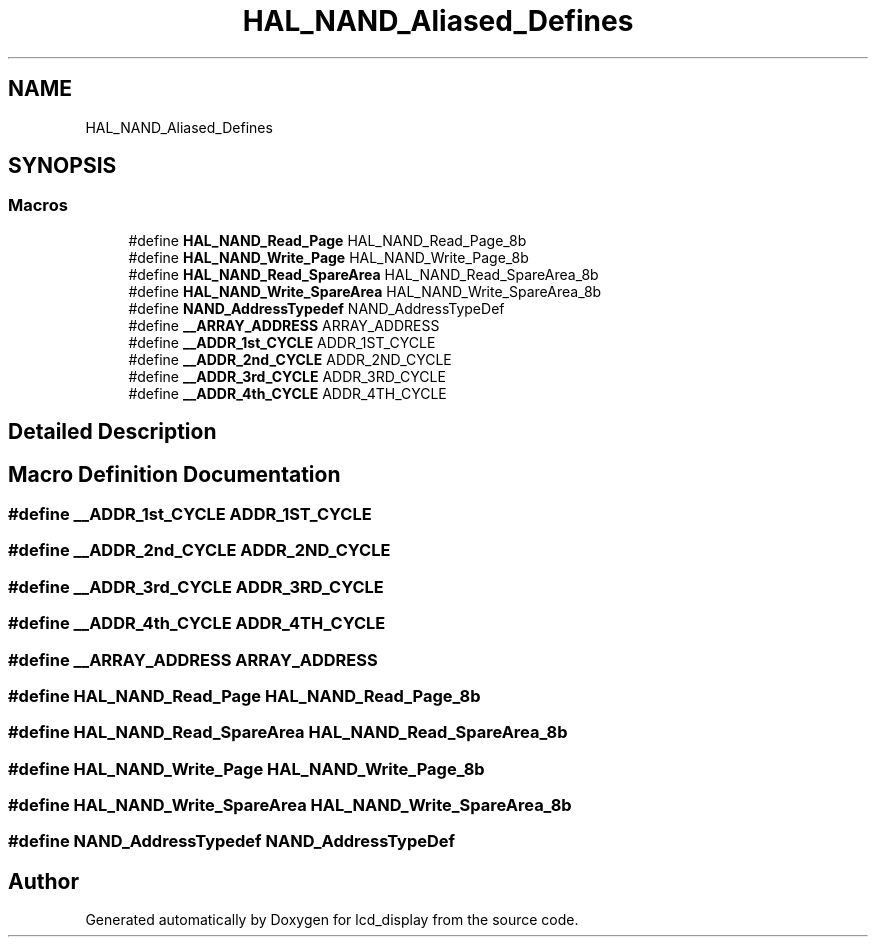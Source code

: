 .TH "HAL_NAND_Aliased_Defines" 3 "Thu Oct 29 2020" "lcd_display" \" -*- nroff -*-
.ad l
.nh
.SH NAME
HAL_NAND_Aliased_Defines
.SH SYNOPSIS
.br
.PP
.SS "Macros"

.in +1c
.ti -1c
.RI "#define \fBHAL_NAND_Read_Page\fP   HAL_NAND_Read_Page_8b"
.br
.ti -1c
.RI "#define \fBHAL_NAND_Write_Page\fP   HAL_NAND_Write_Page_8b"
.br
.ti -1c
.RI "#define \fBHAL_NAND_Read_SpareArea\fP   HAL_NAND_Read_SpareArea_8b"
.br
.ti -1c
.RI "#define \fBHAL_NAND_Write_SpareArea\fP   HAL_NAND_Write_SpareArea_8b"
.br
.ti -1c
.RI "#define \fBNAND_AddressTypedef\fP   NAND_AddressTypeDef"
.br
.ti -1c
.RI "#define \fB__ARRAY_ADDRESS\fP   ARRAY_ADDRESS"
.br
.ti -1c
.RI "#define \fB__ADDR_1st_CYCLE\fP   ADDR_1ST_CYCLE"
.br
.ti -1c
.RI "#define \fB__ADDR_2nd_CYCLE\fP   ADDR_2ND_CYCLE"
.br
.ti -1c
.RI "#define \fB__ADDR_3rd_CYCLE\fP   ADDR_3RD_CYCLE"
.br
.ti -1c
.RI "#define \fB__ADDR_4th_CYCLE\fP   ADDR_4TH_CYCLE"
.br
.in -1c
.SH "Detailed Description"
.PP 

.SH "Macro Definition Documentation"
.PP 
.SS "#define __ADDR_1st_CYCLE   ADDR_1ST_CYCLE"

.SS "#define __ADDR_2nd_CYCLE   ADDR_2ND_CYCLE"

.SS "#define __ADDR_3rd_CYCLE   ADDR_3RD_CYCLE"

.SS "#define __ADDR_4th_CYCLE   ADDR_4TH_CYCLE"

.SS "#define __ARRAY_ADDRESS   ARRAY_ADDRESS"

.SS "#define HAL_NAND_Read_Page   HAL_NAND_Read_Page_8b"

.SS "#define HAL_NAND_Read_SpareArea   HAL_NAND_Read_SpareArea_8b"

.SS "#define HAL_NAND_Write_Page   HAL_NAND_Write_Page_8b"

.SS "#define HAL_NAND_Write_SpareArea   HAL_NAND_Write_SpareArea_8b"

.SS "#define NAND_AddressTypedef   NAND_AddressTypeDef"

.SH "Author"
.PP 
Generated automatically by Doxygen for lcd_display from the source code\&.
